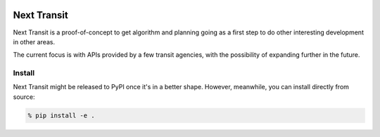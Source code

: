 .. Filename: README.rst

.. image:: https://travis-ci.org/ahartoto/nexttransit.svg?branch=master
    :target: https://travis-ci.org/ahartoto/nexttransit

############
Next Transit
############

Next Transit is a proof-of-concept to get algorithm and planning going
as a first step to do other interesting development in other areas.

The current focus is with APIs provided by a few transit agencies, with
the possibility of expanding further in the future.

*******
Install
*******

Next Transit might be released to PyPI once it's in a better shape. However,
meanwhile, you can install directly from source:

.. code-block::

   % pip install -e .
